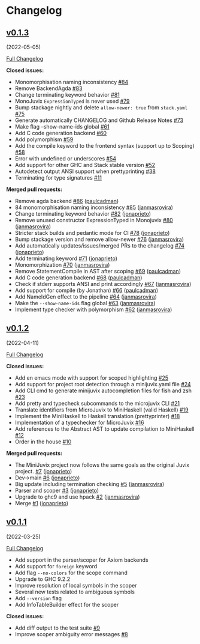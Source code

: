 * Changelog

#+begin_html
<a href="https://github.com/heliaxdev/MiniJuvix">
<img align="right" width="300" height="300" alt="MiniJuvix Mascot" src="https://juvix.org/_nuxt/img/greeting-mascot.ad540a1.svg" />
</a>
#+end_html

** [[https://github.com/heliaxdev/minijuvix/tree/v0.1.3][v0.1.3]]
(2022-05-05)
   :PROPERTIES:
   :CUSTOM_ID: v0.1.3-2022-05-05
   :END:
[[https://github.com/heliaxdev/minijuvix/compare/v0.1.2...v0.1.3][Full
Changelog]]

*Closed issues:*

- Monomorphisation naming inconsistency
  [[https://github.com/heliaxdev/minijuvix/issues/84][#84]]
- Remove BackendAgda
  [[https://github.com/heliaxdev/minijuvix/issues/83][#83]]
- Change terminating keyword behavior
  [[https://github.com/heliaxdev/minijuvix/issues/81][#81]]
- MonoJuvix =ExpressionTyped= is never used
  [[https://github.com/heliaxdev/minijuvix/issues/79][#79]]
- Bump stackage nightly and delete =allow-newer: true= from =stack.yaml=
  [[https://github.com/heliaxdev/minijuvix/issues/75][#75]]
- Generate automatically CHANGELOG and Github Release Notes
  [[https://github.com/heliaxdev/minijuvix/issues/73][#73]]
- Make flag --show-name-ids global
  [[https://github.com/heliaxdev/minijuvix/issues/61][#61]]
- Add C code generation backend
  [[https://github.com/heliaxdev/minijuvix/issues/60][#60]]
- Add polymorphism
  [[https://github.com/heliaxdev/minijuvix/issues/59][#59]]
- Add the compile keyword to the frontend syntax (support up to Scoping)
  [[https://github.com/heliaxdev/minijuvix/issues/58][#58]]
- Error with undefined or underscores
  [[https://github.com/heliaxdev/minijuvix/issues/54][#54]]
- Add support for other GHC and Stack stable version
  [[https://github.com/heliaxdev/minijuvix/issues/52][#52]]
- Autodetect output ANSI support when prettyprinting
  [[https://github.com/heliaxdev/minijuvix/issues/38][#38]]
- Terminating for type signatures
  [[https://github.com/heliaxdev/minijuvix/issues/11][#11]]

*Merged pull requests:*

- Remove agda backend
  [[https://github.com/heliaxdev/minijuvix/pull/86][#86]]
  ([[https://github.com/paulcadman][paulcadman]])
- 84 monomorphisation naming inconsistency
  [[https://github.com/heliaxdev/minijuvix/pull/85][#85]]
  ([[https://github.com/janmasrovira][janmasrovira]])
- Change terminating keyword behavior
  [[https://github.com/heliaxdev/minijuvix/pull/82][#82]]
  ([[https://github.com/jonaprieto][jonaprieto]])
- Remove unused constructor ExpressionTyped in Monojuvix
  [[https://github.com/heliaxdev/minijuvix/pull/80][#80]]
  ([[https://github.com/janmasrovira][janmasrovira]])
- Stricter stack builds and pedantic mode for CI
  [[https://github.com/heliaxdev/minijuvix/pull/78][#78]]
  ([[https://github.com/jonaprieto][jonaprieto]])
- Bump stackage version and remove allow-newer
  [[https://github.com/heliaxdev/minijuvix/pull/76][#76]]
  ([[https://github.com/janmasrovira][janmasrovira]])
- Add automatically updates/issues/merged PRs to the changelog
  [[https://github.com/heliaxdev/minijuvix/pull/74][#74]]
  ([[https://github.com/jonaprieto][jonaprieto]])
- Add terminating keyword
  [[https://github.com/heliaxdev/minijuvix/pull/71][#71]]
  ([[https://github.com/jonaprieto][jonaprieto]])
- Monomorphization
  [[https://github.com/heliaxdev/minijuvix/pull/70][#70]]
  ([[https://github.com/janmasrovira][janmasrovira]])
- Remove StatementCompile in AST after scoping
  [[https://github.com/heliaxdev/minijuvix/pull/69][#69]]
  ([[https://github.com/paulcadman][paulcadman]])
- Add C code generation backend
  [[https://github.com/heliaxdev/minijuvix/pull/68][#68]]
  ([[https://github.com/paulcadman][paulcadman]])
- Check if stderr supports ANSI and print accordingly
  [[https://github.com/heliaxdev/minijuvix/pull/67][#67]]
  ([[https://github.com/janmasrovira][janmasrovira]])
- Add support for compile (by Jonathan)
  [[https://github.com/heliaxdev/minijuvix/pull/66][#66]]
  ([[https://github.com/paulcadman][paulcadman]])
- Add NameIdGen effect to the pipeline
  [[https://github.com/heliaxdev/minijuvix/pull/64][#64]]
  ([[https://github.com/janmasrovira][janmasrovira]])
- Make the =--show-name-ids= flag global
  [[https://github.com/heliaxdev/minijuvix/pull/63][#63]]
  ([[https://github.com/janmasrovira][janmasrovira]])
- Implement type checker with polymorphism
  [[https://github.com/heliaxdev/minijuvix/pull/62][#62]]
  ([[https://github.com/janmasrovira][janmasrovira]])

** [[https://github.com/heliaxdev/minijuvix/tree/v0.1.2][v0.1.2]]
(2022-04-11)
   :PROPERTIES:
   :CUSTOM_ID: v0.1.2-2022-04-11
   :END:
[[https://github.com/heliaxdev/minijuvix/compare/v0.1.1...v0.1.2][Full
Changelog]]

*Closed issues:*

- Add en emacs mode with support for scoped highlighting
  [[https://github.com/heliaxdev/minijuvix/issues/25][#25]]
- Add support for project root detection through a minijuvix.yaml file
  [[https://github.com/heliaxdev/minijuvix/issues/24][#24]]
- Add CLI cmd to generate minijuvix autocompletion files for fish and
  zsh [[https://github.com/heliaxdev/minijuvix/issues/23][#23]]
- Add pretty and typecheck subcommands to the microjuvix CLI
  [[https://github.com/heliaxdev/minijuvix/issues/21][#21]]
- Translate identifiers from MicroJuvix to MiniHaskell (valid Haskell)
  [[https://github.com/heliaxdev/minijuvix/issues/19][#19]]
- Implement the MiniHaskell to Haskell translation (prettyprinter)
  [[https://github.com/heliaxdev/minijuvix/issues/18][#18]]
- Implementation of a typechecker for MicroJuvix
  [[https://github.com/heliaxdev/minijuvix/issues/16][#16]]
- Add references to the Abstract AST to update compilation to
  MiniHaskell [[https://github.com/heliaxdev/minijuvix/issues/12][#12]]
- Order in the house
  [[https://github.com/heliaxdev/minijuvix/issues/10][#10]]

*Merged pull requests:*

- The MiniJuvix project now follows the same goals as the original Juvix
  project. [[https://github.com/heliaxdev/minijuvix/pull/7][#7]]
  ([[https://github.com/jonaprieto][jonaprieto]])
- Dev→main [[https://github.com/heliaxdev/minijuvix/pull/6][#6]]
  ([[https://github.com/jonaprieto][jonaprieto]])
- Big update including termination checking
  [[https://github.com/heliaxdev/minijuvix/pull/5][#5]]
  ([[https://github.com/janmasrovira][janmasrovira]])
- Parser and scoper
  [[https://github.com/heliaxdev/minijuvix/pull/3][#3]]
  ([[https://github.com/jonaprieto][jonaprieto]])
- Upgrade to ghc9 and use hpack
  [[https://github.com/heliaxdev/minijuvix/pull/2][#2]]
  ([[https://github.com/janmasrovira][janmasrovira]])
- Merge [[https://github.com/heliaxdev/minijuvix/pull/1][#1]]
  ([[https://github.com/jonaprieto][jonaprieto]])

** [[https://github.com/heliaxdev/minijuvix/tree/v0.1.1][v0.1.1]]
(2022-03-25)
   :PROPERTIES:
   :CUSTOM_ID: v0.1.1-2022-03-25
   :END:
[[https://github.com/heliaxdev/minijuvix/compare/48abde93b4e5380acabac810e584f4b7a6618592...v0.1.1][Full
Changelog]]

- Add support in the parser/scoper for Axiom backends
- Add support for =foreign= keyword
- Add flag =--no-colors= for the scope command
- Upgrade to GHC 9.2.2
- Improve resolution of local symbols in the scoper
- Several new tests related to ambiguous symbols
- Add =--version= flag
- Add InfoTableBuilder effect for the scoper

*Closed issues:*

- Add diff output to the test suite
  [[https://github.com/heliaxdev/minijuvix/issues/9][#9]]
- Improve scoper ambiguity error messages
  [[https://github.com/heliaxdev/minijuvix/issues/8][#8]]
